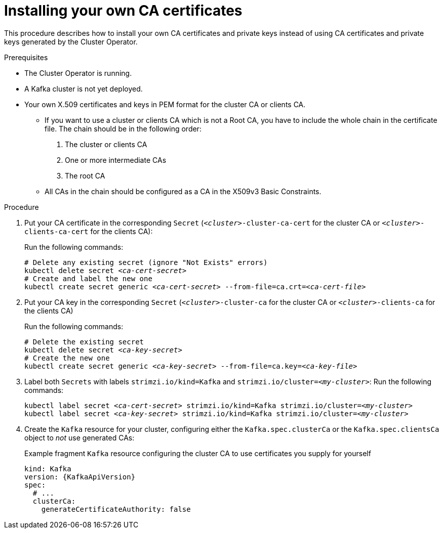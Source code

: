 // Module included in the following assemblies:
//
// assembly-security.adoc

[id='installing-your-own-ca-certificates-{context}']
= Installing your own CA certificates

This procedure describes how to install your own CA certificates and private keys instead of using CA certificates and private keys generated by the Cluster Operator.

.Prerequisites

* The Cluster Operator is running.
* A Kafka cluster is not yet deployed.
* Your own X.509 certificates and keys in PEM format for the cluster CA or clients CA.
+
** If you want to use a cluster or clients CA which is not a Root CA, you have to include the whole chain in the certificate file.
The chain should be in the following order:
+
1. The cluster or clients CA
2. One or more intermediate CAs
3. The root CA
+
** All CAs in the chain should be configured as a CA in the X509v3 Basic Constraints.

.Procedure

. Put your CA certificate in the corresponding `Secret` (`_<cluster>_-cluster-ca-cert` for the cluster CA or `_<cluster>_-clients-ca-cert` for the clients CA):
+
Run the following commands:
+
[source,shell,subs="+quotes,attributes+"]
----
# Delete any existing secret (ignore "Not Exists" errors)
kubectl delete secret _<ca-cert-secret>_
# Create and label the new one
kubectl create secret generic _<ca-cert-secret>_ --from-file=ca.crt=_<ca-cert-file>_
----

. Put your CA key in the corresponding `Secret` (`_<cluster>_-cluster-ca` for the cluster CA or `_<cluster>_-clients-ca` for the clients CA)
+
Run the following commands:
+
[source,shell,subs="+quotes,attributes+"]
----
# Delete the existing secret
kubectl delete secret _<ca-key-secret>_
# Create the new one
kubectl create secret generic _<ca-key-secret>_ --from-file=ca.key=_<ca-key-file>_
----


. Label both `Secrets` with labels `strimzi.io/kind=Kafka` and `strimzi.io/cluster=_<my-cluster>_`:
Run the following commands:
+
[source,shell,subs="+quotes,attributes+"]
----
kubectl label secret _<ca-cert-secret>_ strimzi.io/kind=Kafka strimzi.io/cluster=_<my-cluster>_
kubectl label secret _<ca-key-secret>_ strimzi.io/kind=Kafka strimzi.io/cluster=_<my-cluster>_
----

. Create the `Kafka` resource for your cluster, configuring either the `Kafka.spec.clusterCa` or the `Kafka.spec.clientsCa` object to _not_ use generated CAs:
+
.Example fragment `Kafka` resource configuring the cluster CA to use certificates you supply for yourself
[source,yaml,subs="attributes"]
----
kind: Kafka
version: {KafkaApiVersion}
spec:
  # ...
  clusterCa:
    generateCertificateAuthority: false
----

//.Additional resources
//
//* For the procedure for renewing CA certificates you have previously //installed, see xref:renewing-your-own-ca-certificates-{context}[]
